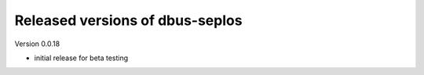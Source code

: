 Released versions of dbus-seplos
--------------------------------
Version 0.0.18

- initial release for beta testing

